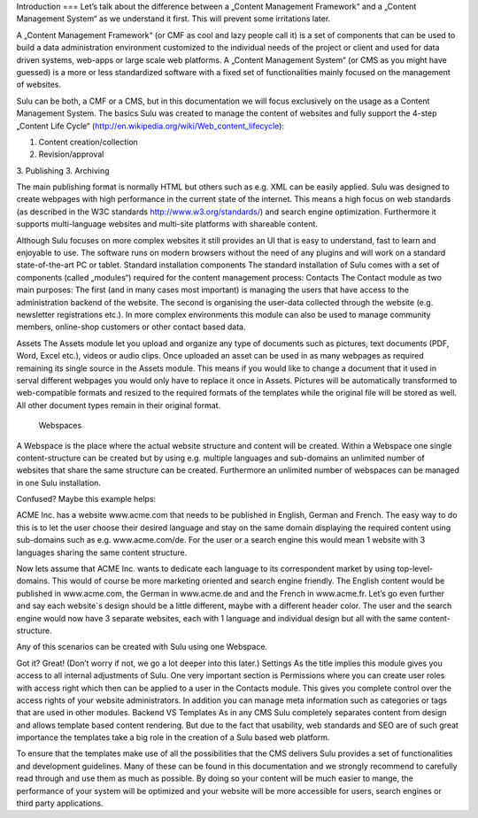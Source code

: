 Introduction
===
Let’s talk about the difference between a „Content Management Framework“ and a „Content Management System“ as we understand it first. This will prevent some irritations later.

A „Content Management Framework“ (or CMF as cool and lazy people call it) is a set of components that can be used to build a data administration environment customized to the individual needs of the project or client and used for data driven systems, web-apps or large scale web platforms. A „Content Management System“ (or CMS as you might have guessed) is a more or less standardized software with a fixed set of functionalities mainly focused on the management of websites.

Sulu can be both, a CMF or a CMS, but in this documentation we will focus exclusively on the usage as a Content Management System.
The basics
Sulu was created to manage the content of websites and fully support the 4-step „Content Life Cycle“ (http://en.wikipedia.org/wiki/Web_content_lifecycle):

1. Content creation/collection
2. Revision/approval
3. Publishing
3. Archiving
 
The main publishing format is normally HTML but others such as e.g. XML can be easily applied. Sulu was designed to create webpages with high performance in the current state of the internet. This means a high focus on web standards (as described in the W3C standards http://www.w3.org/standards/) and search engine optimization. Furthermore it supports multi-language websites and multi-site platforms with shareable content.

Although Sulu focuses on more complex websites it still provides an UI that is easy to understand, fast to learn and enjoyable to use. The software runs on modern browsers without the need of any plugins and will work on a standard state-of-the-art PC or tablet.
Standard installation components
The standard installation of Sulu comes with a set of components (called „modules“) required for the content management process:
Contacts 
The Contact module as two main purposes: The first (and in many cases most important) is managing the users that have access to the administration backend of the website. The second is organising the user-data collected through the website (e.g. newsletter registrations etc.). In more complex environments this module can also be used to manage community members, online-shop customers or other contact based data.

Assets
The Assets module let you upload and organize any type of documents such as pictures, text documents (PDF, Word, Excel etc.), videos or audio clips. Once uploaded an asset can be used in as many webpages as required remaining its single source in the Assets module. This means if you would like to change a document that it used in serval different webpages you would only have to replace it once in Assets. Pictures will be automatically transformed to web-compatible formats and resized to the required formats of the templates while the original file will be stored as well. All other document types remain in their original format.
 Webspaces
A Webspace is the place where the actual website structure and content will be created. Within a Webspace one single content-structure can be created but by using e.g. multiple languages and sub-domains an unlimited number of websites that share the same structure can be created. Furthermore an unlimited number of webspaces can be managed in one Sulu installation. 

Confused? Maybe this example helps: 

ACME Inc. has a website www.acme.com that needs to be published in English, German and French. The easy way to do this is to let the user choose their desired language and stay on the same domain displaying the required content using sub-domains such as e.g. www.acme.com/de. For the user or a search engine this would mean 1 website with 3 languages sharing the same content structure.

Now lets assume that ACME Inc. wants to dedicate each language to its correspondent market by using top-level-domains. This would of course be more marketing oriented and search engine friendly. The English content would be published in www.acme.com, the German in www.acme.de and and the French in www.acme.fr. Let’s go even further and say each website`s design should be a little different, maybe with a different header color. The user and the search engine would now have 3 separate websites, each with 1 language and individual design but all with the same content-structure.

Any of this scenarios can be created with Sulu using one Webspace.

Got it? Great! 
(Don’t worry if not, we go a lot deeper into this later.)
Settings
As the title implies this module gives you access to all internal adjustments of Sulu. One very important section is Permissions where you can create user roles with access right which then can be applied to a user in the Contacts module. This gives you complete control over the access rights of your website administrators. In addition you can manage meta information such as categories or tags that are used in other modules.
Backend VS Templates
As in any CMS Sulu completely separates content from design and allows template based content rendering. But due to the fact that usability, web standards and SEO are of such great importance the templates take a big role in the creation of a Sulu based web platform.

To ensure that the templates make use of all the possibilities that the CMS delivers Sulu provides a set of functionalities and development guidelines. Many of these can be found in this documentation and we strongly recommend to carefully read through and use them as much as possible. By doing so your content will be much easier to mange, the performance of your system will be optimized and your website will be more accessible for users,  search engines or third party applications.
